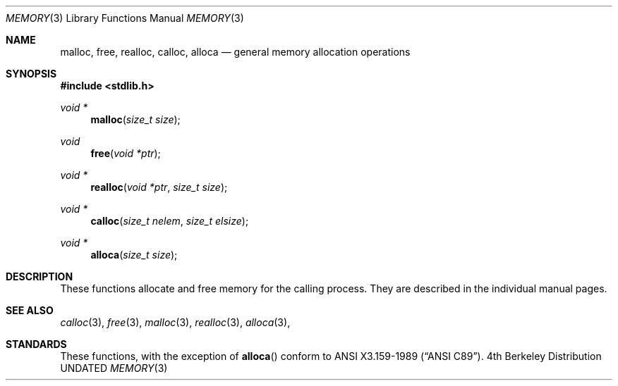 .\" Copyright (c) 1991 Regents of the University of California.
.\" All rights reserved.
.\"
.\" %sccs.include.redist.man%
.\"
.\"     @(#)memory.3	5.1 (Berkeley) %G%
.\"
.Dd 
.Dt MEMORY 3
.Os BSD 4
.Sh NAME
.Nm malloc ,
.Nm free ,
.Nm realloc ,
.Nm calloc ,
.Nm alloca
.Nd general memory allocation operations
.Sh SYNOPSIS
.Fd #include <stdlib.h>
.Ft void *
.Fn malloc "size_t size"
.Ft void
.Fn free "void *ptr"
.Ft void *
.Fn realloc "void *ptr" "size_t size"
.Ft void *
.Fn calloc "size_t nelem" "size_t elsize"
.Ft void *
.Fn alloca "size_t size"
.Sh DESCRIPTION
These functions allocate and free memory for the calling process.
They are described in the
individual manual pages.
.Sh SEE ALSO
.Xr calloc 3 ,
.Xr free 3 ,
.Xr malloc 3 ,
.Xr realloc 3 ,
.Xr alloca 3 ,
.Sh STANDARDS
These functions, with the exception of
.Fn alloca
conform to
.St -ansiC .

